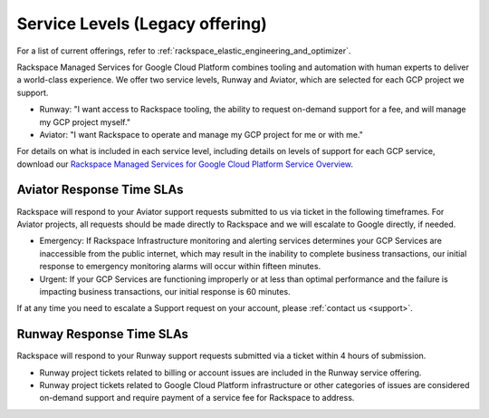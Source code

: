 .. _service_levels:

================================
Service Levels (Legacy offering)
================================

.. note::

For a list of current offerings, refer to
:ref:`rackspace_elastic_engineering_and_optimizer`.

Rackspace Managed Services for Google Cloud Platform combines tooling and
automation with human experts to deliver a world-class experience. We
offer two service levels, Runway and Aviator, which are selected for
each GCP project we support.

* Runway: "I want access to Rackspace tooling, the ability to request
  on-demand support for a fee, and will manage my GCP project myself."
* Aviator: "I want Rackspace to operate and manage my GCP project for me or
  with me."

For details on what is included in each service level, including details on
levels of support for each GCP service, download our
`Rackspace Managed Services for Google Cloud Platform Service Overview <https://9d31a28d75515373cbe0-39a001adc5755d26f84687a5d61bbba1.ssl.cf1.rackcdn.com/GCP%20files/service_overview.pdf>`_.

Aviator Response Time SLAs
--------------------------

Rackspace will respond to your Aviator support requests submitted to us via
ticket in the following timeframes. For Aviator projects, all requests should
be made directly to Rackspace and we will escalate to Google directly, if
needed.

* Emergency: If Rackspace Infrastructure monitoring and alerting services
  determines your GCP Services are inaccessible from the public internet,
  which may result in the inability to complete business transactions, our
  initial response to emergency monitoring alarms will occur within fifteen
  minutes.

* Urgent: If your GCP Services are functioning improperly or at less than
  optimal performance and the failure is impacting business transactions, our
  initial response is 60 minutes.

If at any time you need to escalate a Support request on your account, please
:ref:`contact us <support>`.

Runway Response Time SLAs
--------------------------

Rackspace will respond to your Runway support requests submitted via a ticket
within 4 hours of submission.

* Runway project tickets related to billing or account issues are included in
  the Runway service offering.
* Runway project tickets related to Google Cloud Platform infrastructure or
  other categories of issues are considered on-demand support and require
  payment of a service fee for Rackspace to address.
